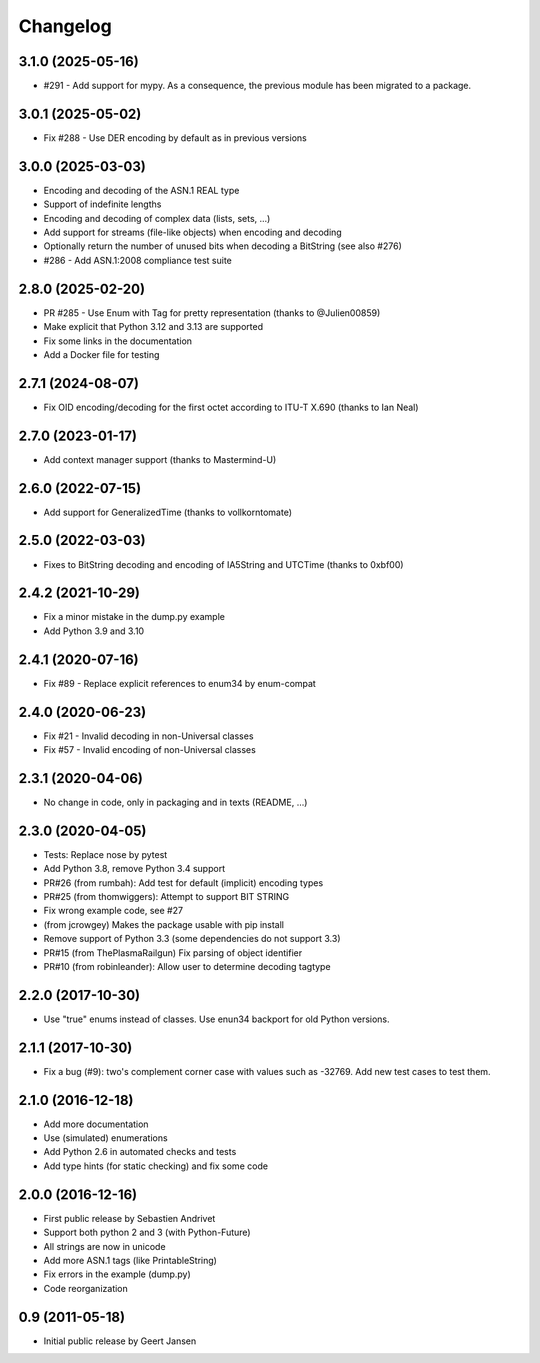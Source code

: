 Changelog
=========

3.1.0 (2025-05-16)
------------------

* #291 - Add support for mypy. As a consequence, the previous module has been migrated to a package.

3.0.1 (2025-05-02)
------------------

* Fix #288 - Use DER encoding by default as in previous versions

3.0.0 (2025-03-03)
------------------

* Encoding and decoding of the ASN.1 REAL type
* Support of indefinite lengths
* Encoding and decoding of complex data (lists, sets, ...)
* Add support for streams (file-like objects) when encoding and decoding
* Optionally return the number of unused bits when decoding a BitString (see also #276)
* #286 - Add ASN.1:2008 compliance test suite

2.8.0 (2025-02-20)
------------------

* PR #285 - Use Enum with Tag for pretty representation (thanks to @Julien00859)
* Make explicit that Python 3.12 and 3.13 are supported
* Fix some links in the documentation
* Add a Docker file for testing

2.7.1 (2024-08-07)
------------------

* Fix OID encoding/decoding for the first octet according to ITU-T X.690 (thanks to Ian Neal)

2.7.0 (2023-01-17)
------------------

* Add context manager support (thanks to Mastermind-U)

2.6.0 (2022-07-15)
------------------

* Add support for GeneralizedTime (thanks to vollkorntomate)

2.5.0 (2022-03-03)
------------------

* Fixes to BitString decoding and encoding of IA5String and UTCTime (thanks to 0xbf00)

2.4.2 (2021-10-29)
------------------

* Fix a minor mistake in the dump.py example
* Add Python 3.9 and 3.10

2.4.1 (2020-07-16)
------------------

* Fix #89 - Replace explicit references to enum34 by enum-compat

2.4.0 (2020-06-23)
------------------

* Fix #21 - Invalid decoding in non-Universal classes
* Fix #57 - Invalid encoding of non-Universal classes

2.3.1 (2020-04-06)
------------------

* No change in code, only in packaging and in texts (README, ...)

2.3.0 (2020-04-05)
------------------

* Tests: Replace nose by pytest
* Add Python 3.8, remove Python 3.4 support
* PR#26 (from rumbah): Add test for default (implicit) encoding types
* PR#25 (from thomwiggers): Attempt to support BIT STRING
* Fix wrong example code, see #27
* (from jcrowgey) Makes the package usable with pip install
* Remove support of Python 3.3 (some dependencies do not support 3.3)
* PR#15 (from ThePlasmaRailgun) Fix parsing of object identifier
* PR#10 (from robinleander): Allow user to determine decoding tagtype


2.2.0 (2017-10-30)
------------------

* Use "true" enums instead of classes. Use enun34 backport for old Python versions.

2.1.1 (2017-10-30)
------------------

* Fix a bug (#9): two's complement corner case with values such as -32769. Add new test cases to test them.

2.1.0 (2016-12-18)
------------------

* Add more documentation
* Use (simulated) enumerations
* Add Python 2.6 in automated checks and tests
* Add type hints (for static checking) and fix some code

2.0.0 (2016-12-16)
------------------

* First public release by Sebastien Andrivet
* Support both python 2 and 3 (with Python-Future)
* All strings are now in unicode
* Add more ASN.1 tags (like PrintableString)
* Fix errors in the example (dump.py)
* Code reorganization

0.9 (2011-05-18)
----------------

* Initial public release by Geert Jansen
